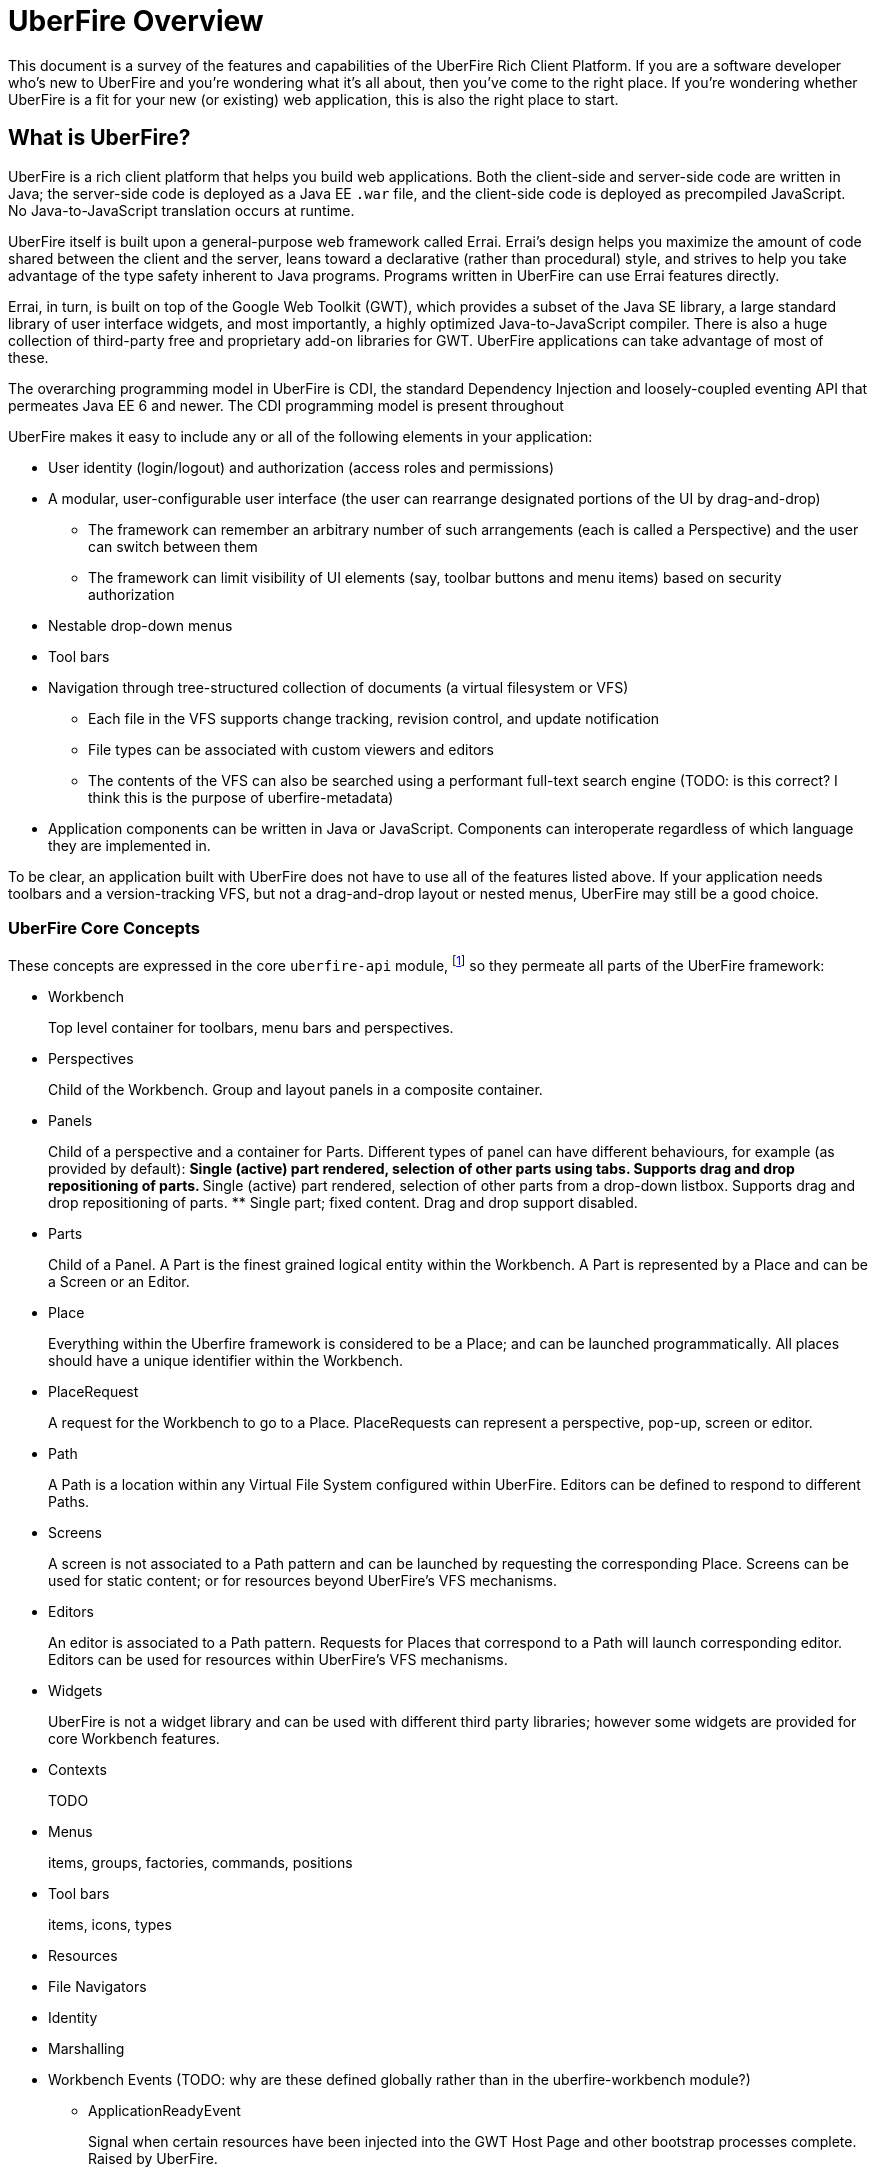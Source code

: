 UberFire Overview
=================

This document is a survey of the features and capabilities of the
UberFire Rich Client Platform. If you are a software developer who's
new to UberFire and you're wondering what it's all about, then you've
come to the right place. If you're wondering whether UberFire is a fit
for your new (or existing) web application, this is also the right
place to start.

What is UberFire?
-----------------

UberFire is a rich client platform that helps you build web
applications. Both the client-side and server-side code are written in
Java; the server-side code is deployed as a Java EE `.war` file, and
the client-side code is deployed as precompiled JavaScript. No
Java-to-JavaScript translation occurs at runtime.

UberFire itself is built upon a general-purpose web framework called
Errai. Errai's design helps you maximize the amount of code shared
between the client and the server, leans toward a declarative (rather
than procedural) style, and strives to help you take advantage of the
type safety inherent to Java programs. Programs written in UberFire
can use Errai features directly.

Errai, in turn, is built on top of the Google Web Toolkit (GWT), which
provides a subset of the Java SE library, a large standard library of
user interface widgets, and most importantly, a highly optimized
Java-to-JavaScript compiler. There is also a huge collection of
third-party free and proprietary add-on libraries for GWT. UberFire
applications can take advantage of most of these.

The overarching programming model in UberFire is CDI, the standard
Dependency Injection and loosely-coupled eventing API that permeates
Java EE 6 and newer. The CDI programming model is present throughout 

UberFire makes it easy to include any or all of the following elements
in your application:

* User identity (login/logout) and authorization (access roles and permissions)
* A modular, user-configurable user interface (the user can rearrange designated portions of the UI by drag-and-drop)
** The framework can remember an arbitrary number of such arrangements (each is called a Perspective)
    and the user can switch between them
** The framework can limit visibility of UI elements (say, toolbar buttons and menu items)
    based on security authorization
* Nestable drop-down menus
* Tool bars
* Navigation through tree-structured collection of documents (a virtual filesystem or VFS)
** Each file in the VFS supports change tracking, revision control, and update notification
** File types can be associated with custom viewers and editors
** The contents of the VFS can also be searched using a performant full-text search engine
    (TODO: is this correct? I think this is the purpose of uberfire-metadata)
* Application components can be written in Java or JavaScript. Components can interoperate
  regardless of which language they are implemented in.

To be clear, an application built with UberFire does not have to use
all of the features listed above. If your application needs toolbars and a
version-tracking VFS, but not a drag-and-drop layout or nested menus,
UberFire may still be a good choice.


UberFire Core Concepts
~~~~~~~~~~~~~~~~~~~~~~

These concepts are expressed in the core `uberfire-api` module,
footnote:[A few of these concepts actually come from Errai and GWT,
but the distinction isn't important when getting started with
UberFire.] so they permeate all parts of the UberFire framework:

* Workbench
+
Top level container for toolbars, menu bars and perspectives.
* Perspectives
+
Child of the Workbench. Group and layout panels in a composite container.
* Panels
+
Child of a perspective and a container for Parts. Different types of panel can have different behaviours, for example (as provided by default):
** Single (active) part rendered, selection of other parts using tabs. Supports drag and drop repositioning of parts.
** Single (active) part rendered, selection of other parts from a drop-down listbox. Supports drag and drop repositioning of parts.
** Single part; fixed content. Drag and drop support disabled.
* Parts
+
Child of a Panel. A Part is the finest grained logical entity within the Workbench. A Part is represented by a Place and can be a Screen or an Editor.
* Place
+
Everything within the Uberfire framework is considered to be a Place; and can be launched programmatically. All places should have a unique identifier within the Workbench.
* PlaceRequest
+
A request for the Workbench to go to a Place. PlaceRequests can represent a perspective, pop-up, screen or editor.
* Path
+
A Path is a location within any Virtual File System configured within UberFire. Editors can be defined to respond to different Paths.
* Screens
+
A screen is not associated to a Path pattern and can be launched by requesting the corresponding Place. Screens can be used for static content; or for resources beyond UberFire's VFS mechanisms. 
* Editors
+
An editor is associated to a Path pattern. Requests for Places that correspond to a Path will launch corresponding editor. Editors can be used for resources within UberFire's VFS mechanisms.
* Widgets
+
UberFire is not a widget library and can be used with different third party libraries; however some widgets are provided for core Workbench features. 
* Contexts
+
TODO
* Menus
+
items, groups, factories, commands, positions
* Tool bars
+
items, icons, types
* Resources
* File Navigators
* Identity
* Marshalling
* Workbench Events (TODO: why are these defined globally rather than in the uberfire-workbench module?)
** ApplicationReadyEvent
+
Signal when certain resources have been injected into the GWT Host Page and other bootstrap processes complete. Raised by UberFire. 
** BeforeClosePlaceEvent
+
Signal when a Part is about to be closed; normally in response to the user electing to interactively close a Part. Screens and Editors can veto the closure (for example if they contain unsaved content). Raised by Uberfire. 
** ClosePlaceEvent
+
Signal when a Part is closed. This event signals the removal of a Part from a Panel. Raised by Uberfire.
** ContextUpdateEvent
+
TODO
** DropPlaceEvent
+
Part of the drag and drop support. Signals a Part has been dragged to and dropped on a target Panel. Raised by Uberfire. 
** MaximizePlaceEvent
+
Signals a Part has been "maximized" to consume the whole Workbench client region (Note: Work in progress). Raised by Uberfire.
** MinimizePlaceEvent
+
Signals a Part has been "minimized" to a status bar within the Workbench (Note: Work in progress). Raised by Uberfire.
** NewPerspectiveEvent
+
TODO
** NewWorkbenchScreenEvent
+
TODO
** NotificationEvent
+
Signal a informative notification (e.g. "File saved" etc) that appears within the Workbench as a popup message. Raised by whoever needs to inform users of a notication.
** PanelFocusEvent
+
Signal a Panel has received the input focus. Raised by Uberfire.
** PerspectiveChange
+
Signal a change in active Perspective. Raised by Uberfire.
** PlaceGainFocusEvent
+
Signal a Place has gained the input focus. Raised by Uberfire.
** PlaceLostFocusEvent
+
Signal a Place has lost the input focus. Raised by Uberfire.
** SavePlaceEvent
+
Signal an Editor can have it's state saved. Raised by developers using Uberfire from Widgets outside of the Editor itself (e.g. a Workbench Menubar entry). 
** SelectPlaceEvent
+
Signal a Place has been selected. Raised by Uberfire.
** RestorePlaceEvent
+
TODO

* VFS Events (TODO: why are these defined globally rather than in the uberfire-workbench module?)
** ResourceAddedEvent
+
Signal a resource has been added to a VFS. Raised by VFS.
** ResourceBatchChangesEvent
+
Signal a batch change to various resources within a VFS. Raised by VFS.
** ResourceCopiedEvent
+
Signal a resource has been copied within a VFS. Raised by VFS.
** ResourceDeletedEvent
+
Signal a resource has been deleted from a VFS. Raised by VFS.
** ResourceOpenedEvent
+
Signal a resource has been opened (Note: Uberfire does not make raise or observe the event itself) 
** ResourceRenamedEvent
+
Signal a resource has been renamed within a VFS. Raised by VFS.
** ResourceUpdatedEvent
+
Signal a resource has been modified within a VFS. Raised by VFS.

UberFire Backend API Concepts
~~~~~~~~~~~~~~~~~~~~~~~~~~~~~

These concepts are expressed in the `uberfire-backend-api` module, which
TODO: characterize this module; it's (mostly) not just for the server-side.

* Deployment
* Organizational Unit
* Repository
* Configuration (server-side only): ConfigGroup, ConfigItem, ConfigurationFactory
* VFS (Virtual Filesystem)


UberFire Client API Concepts
~~~~~~~~~~~~~~~~~~~~~~~~~~~~

These concepts are expressed in the `uberfire-client-api` package,
which defines an API that's only accessible to client-side
(in-browser) code.

* Annotations
** DefaultPosition
+
Marker annotation to allow either @WorkbenchEditors or @WorkbenchScreens to declare a method that returns the default location of the component in a perspective when opened by the framework. NOTE: This is specific to the NSEW perspective type. Work is in progress to provide support for additional types of perspective.
** Intercept
+
TODO
** Perspective
+Marker annotation to allow a @WorkbenchPerspective to declare a method that returns a PerspectiveDefinition object, defining the workbench perspective.
** SplashBodySize
+
TODO
** SplashFilter
+
TODO
** WorkbenchContext
+
TODO
** WorkbenchContextId
+
TODO
** WorkbenchEditor
+
A marker annotation to declare a class as being a Workbench Editor. Editors relate to specific resources within the framework, defined by their ResourceTypeDefinition.
** WorkbenchMenu
+
A marker annotation to declare a method within a @WorkbenchPerspective, @WorkbenchEditor or @WorkbenchScreen that returns a Menus object defining a menu to be shown by the framework when the perspective, editor or screen is displayed.
** WorkbenchPartTitle
+
A marker annotation to declare a method within a @WorkbenchEditor or @WorkbenchScreen that returns a String defining the title for the component.
** WorkbenchPartTitleDecoration
+
A marker annotation to declare a method within a @WorkbenchEditor or @WorkbenchScreen that returns an IsWidget object to be used as a decoration, beside the @WorkbenchPartTitle.
** WorkbenchPartView
+
A marker annotation to declare a method within a @WorkbenchEditor or @WorkbenchScreen that returns a IsWidget object representing the view (or user-interface) of the component.
** WorkbenchPerspective
+
Marker annotation to declare a class as providing a perspective definition. The definition itself is returned from a method within the @WorkbenchPerspective annotated with @Perspective. 
** WorkbenchPopup
+
Marker annotation to declare a class as being a popup that can be displayed by the framework.
** WorkbenchScreen
+
A marker annotation to declare a class as being a Workbench Screen. Screens would usually display static content, or at least content that is not dependent upon a Path within the underlying VFS. The screen could still consume external resources (e.g. query a database) however it does not integrate with the framework's use of Paths.
** WorkbenchSplashScreen
+
TODO
** WorkbenchToolbar
+
A marker annotation to declare a method within a @WorkbenchPerspective, @WorkbenchEditor or @WorkbenchScreen that returns a ToolBar object defining a toolbar to be shown by the framework when the perspective, editor or screen is displayed.

* Interfaces
** UberView
+
A convenience interface to support linking a View to it's Presenter as required by implementations of the MVP pattern. Uberfire itself does not impose use of MVP.

* Events
** ChangeTitleWidgetEvent
+
A CDI event that provides support for @WorkbenchEditors and @Workbench screens to inform the framework that their title or decoration should be updated.

* Types
** ClientResourceType
+
Extends ResourceTypeDefinition which is a server-side model for a resource type; allowing @WorkbenchEditors to specify the types of resource they are capable of handling.

UberFire Commons Concepts
~~~~~~~~~~~~~~~~~~~~~~~~~

These concepts are expressed in the `uberfire-commons` package,
which contains a mix of server-only definitions shared client/server definitions.

* Clustering (server-only, see also UberFire I/O)
* Pair, a generic 2-tuple (client + server)
* Lock Service (server-only)
* Cluster Messaging (server-only, for clustered deployments; distinct from Errai Bus messages)
** AsyncCallback, MessageHandler, MessageHandlerResolver, MessageService, MessageType
* CDI Startup Beans (the @Startup annotation) (server-only)
* PortablePreconditions (client + server), a collection of static methods for checking common preconditions (reference not null, list not empty, etc.)
** Note: Errai has a shared class called Assert which serves a similar purpose
* Preconditions (server-only), precondition checks that are not GWT-translatable


UberFire I/O Concepts
~~~~~~~~~~~~~~~~~~~~~

These concepts are expressed in the `uberfire-io` package,
which contains mostly server-only code.

* Dublin Core (TM) metadata
* FileSystemType (client + server)
* Clustering (see also UberFire Commons)
* IO Services (Clustered service, Search Service, Watch Service)


UberFire JS Concepts
~~~~~~~~~~~~~~~~~~~~

These concepts are expressed in the `UberFire-js` package, which
exposes a JavaScript API for some aspects of the UberFire framework.
This gives application developers the option to write UberFire
applications partly or entirely in JavaScript.

* JavaScript native plugin, with types representing
** Entry points
** Perspectives
** Plugins
** Workbench perspective activities
** Workbench screen activities
** Panel definitions
** Part definitions


UberFire Metadata Concepts
~~~~~~~~~~~~~~~~~~~~~~~~~~

These concepts are expressed in the `uberfire-metadata` package,
which appears to be a full-text search and indexing feature (TODO: is this correct?)

The UberFire Metadata module includes an API submodule which defines
the following concepts, and one implementation of the API (a "metadata
backend") that relies on Apache Lucene:

* Metadata index engine
* Metamodel store
* "K" objects:
** KObject
** KObjectKey
** KObjectSimpleKey
** KProperty
** KPropertyBag
* MetaObject
* MetaProperty
* MetaType
* Cluster segment
* Date range
* Search index

There is also a small submodule called `uberfire-metadata-commons-io`
which introduces the following concepts:

* Batch index
* IO Search index


UberFire NIO2 Concepts
~~~~~~~~~~~~~~~~~~~~~~

The `uberfire-nio2-backport` module includes a backport of the Java SE
7 "new new IO" APIs to Java SE 6. The backport is repackaged under the
org.uberfire.java.nio.* namespace. It also provides a couple of utility
classes in the `org.apache.commons.io` package.

The UberFire NIO2 API is only intended for use on the server side.

UberFire includes NIO2 FileSystem implementations for the plain
filesystem, for git repositories (via jgit), and for the Eclipse
virtual filesystem.


UberFire Security Concepts
~~~~~~~~~~~~~~~~~~~~~~~~~~

These concepts are expressed in the `uberfire-security-api` package,
and they are all available to both client- and server-side code.

* Security interceptor annotations (for types and methods)
** `@All`
** `@Authorized`
** `@Deny`
** `@Roles({})`
* Authenticated Storage
* Authentication Manager
* Authentication Provider
* Authentication Result
* Authentication Scheme
* Authentication Source
* Authentication Status
* Credential
* Principal
* Role
* Subject Properties
* Authorization Manager
* Decision Managers:
** Resource Decision Manager
** Role Decision Manager
* Roles Resource
* Runtime Resource
* Voting Strategy
* Crypt Provider
* Identity
* Resource
* Resource Manager
* Security Context
* Security Manager
* Subject

There is an `uberfire-security-client` module, but it's just
"plumbing:" it doesn't expose any concepts that are used directly in
application code.

These concepts are expressed in the `uberfire-security-server`
package, which contains a variety of server-side implementations of
the UberFire Security API types:

* Authentication Managers: HTTP (servlets)
* Authentication Schemes: Form, HttpBasic, JACC, "Remember Me" Cookie
* Authenticated Storage: Cookie Storage, Http Session Storage
* Authentication Providers: Default, "Remember Me" Cookie
* Authentication Sources: Database (JDBC), JACC, users.properties file
* Security Interceptors: Role-based, Trait-based
* Crypt Providers: Default
* Security Contexts: HTTP (servlets)
* Security Managers: HTTP (servlets)
* Voting Strategies: Affirmative, Consensus, Unanimous

Plus some new concepts:

* URL Resource
* Ant Paths


UberFire Server Concepts
~~~~~~~~~~~~~~~~~~~~~~~~

These concepts are expressed in the `uberfire-server` package,
which contains some server-side functionality.

* UberFire Image Servlet
** UberFire Image Paths
* UberFire Servlet
** App template, header template, footer template, user data template


UberFire Widgets Concepts
~~~~~~~~~~~~~~~~~~~~~~~~~

UberFire is not a widget library but does include a number of useful widgets 
for that can be re-used.

UberFire Widgets are packaged into three modules:
`uberfire-widgets-commons`, `uberfire-widgets-core-client`, and
`uberfire-widget-markdown`.

The `uberfire-widgets-commons` module introduces the following concepts:

* Animations
** Fade in animation
+
Simple linear animation to fade a Widgets transaparency from 100% to 0%.
** Fade out animation
+
Simple linear animation to fade a Widgets transaparency from 0% to 100%.
** Sequenced Animations
+
An extension of GWT's Animation allowing animations to be sequenced one after another.
** Sequencer
+
A utility class to place numerous SequencedAnimations into a List and run the whole as a single animation.

* Popups
** ErrorPopup
+
A generic popup to show an error message.
** ConcurrentChangePopup
+
A popup allowing the user to take different actions when a concurrent modification to a Path has been detected by the framework.
** ModalFooterOKButton
+
Popup footer showing an "OK" button. Action for button is a Command.
** Busy popup
+
A popup that can be used to show a message when a log running task is being executed.
** ModalFooterOKCancelButtons
+
Popup footer showing "OK" and "Cancel" buttons. Actions for buttons are Commands.
** ModalFooterYesNoCancelButtons
+
Popup footer showing "Yes", "No" and "Cancel" buttons. Actions for buttons are Commands.

* MultiPageEditor
+
UberFire's implementation of a TabBar that allows the tab section to be located in different positions.

** Page
+
A page that can be added to the MultiPageEditor.

* Miscellaneous
+
There are a number of miscellaneous widgets that largely exist in UberFire to demonstrate a "show case" web application.
Furthermore a large number of them exist solely because UberFire eminated from a need to develop a Workbench for
Drools Guvnor 6.0.x. Historically a lot of existing Drools Guvnor widgets were moved into `uberfire-widgets-commons`
however should be considered deprecated.
 
** Lazy stack panel and the LoadContentCommand
** Restricted entry text box
** Clickable label
** Context dropdown button
** Decorated disclosure panel
** Dirtyable: widgets, composites, containers, horizontal panes, vertical panes, and FlexTables
** Editor widget
** Form style layout
** Form style popup
** Pretty form layout
** Image button
** Info cube
** Info popup
** Numeric text boxes (for each Java numeric type from byte to BigDecimal)
** Popups
** Resizable textarea
** Small label
** UberBreadcrumbs
** Common resources: images, alted images, css, general resources
** Simple and paged tables: cells, columns, titled cells; sortable headers, sort direction
** Comparable image resources
** A collection of built-in images (gif & png) for corners, pager buttons, dialog status icons, and more (see also uberfire-widgets-core-client)

The `uberfire-widgets-core-client` module introduces the following concepts:

* Navigator, Breadcrumb navigator, Tree navigator
* Explorer
* Tree, tree item
* Components implemented as MVP:
** File editor
** File explorer
** File navigator
** Meta file editor
** Clone repository form
** Create repository form
** Repository editor
** Repositories and repositories item
** Text editor
** iframe screen
** Multi-page wizards: wizard context, wizard page, assorted events
** "Multipe activities found" popup
** "Activity not found" popup
* Core CSS resources
* Core images
* Core resources
* Core constants
* More built-in gif & png images (see also uberfire-widgets-commons)

The `uberfire-widget-markdown` module introduces the following concepts:

* Markdown
* Markdown type
* Markdown live editor (MVP)


UberFire Workbench Concepts
~~~~~~~~~~~~~~~~~~~~~~~~~~~

These concepts are expressed in the `uberfire-workbench` package,
which provides annotation processors for the core annotations in
`uberfire-client-api`, as well as the foundation for the client-side
MVP (model, view, presenter) framework.

* The Workbench widget hierarchy: App Widget < Workbench < Container < { Headers, Workbench Container < The Workbench Root Panel }
* Annotation processors for `@WorkbenchPerspective`,
  `@WorkbenchContext`, `@WorkbenchEditor`, `@WorkbenchPopup`,
  `@WorkbenchScreen`, `@WorkbenchPerspective`, `@WorkbenchContext`,
  `@WorkbenchEditor`, `@WorkbenchPopup`, and `@WorkbenchScreen`.
* GWT Bootstrap and UberFireConfigurator
** FontAwesome resources
* Workbench Parts
* The UberFire MVP framework
** Places:
*** Place Requests
*** The Place Request History Mapper
*** Place Status
*** The Place Resolver
*** Place History
** Activities:
*** Activities and the activity lifecycle
*** The activity manager
*** Popup Activities
*** Workbench Activities
*** Workbench Context Activities
*** Workbench Editor Activities
*** Workbench Perspective Activities
*** Workbench Screen Activities
*** The Acvitity Beans Cache
*** The Activity Manager
*** Context Activities
*** Context-sensitive Activities
** Panels and Layouts:
*** The Panel Manager
*** Workbench Panels
*** Multi-part Workbench Panels
*** Multi List Workbench Panels
*** Multi Tab Workbench Panels
*** Simple Workbench Panels
*** Static Workbench Panels
*** Split Panels
*** Multi-part Widgets
*** Panel Helpers (North, South, East, West)
** Accept Items
** Commands
** Paged Tables
* Associated Resources
* The Bean Factory
* Drag and Drop:
** The Compass Widget
** Drag Areas
** The Drag and Drop Manager
** The Drag Context
* The List Bar Widget
* The Workbench Menu Bar
** Part Context Menus
** Perspective Context Menus
* Context Panels
* Requires Resize Flow Panels
* Requires Resize Focus Panels
* Static Focused Resize Panels
* Workbench Toolbars
